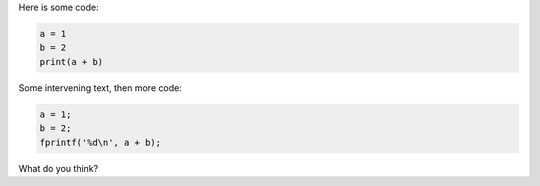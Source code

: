 Here is some code:

.. code:: python

    a = 1
    b = 2
    print(a + b)

Some intervening text, then more code:

.. code:: c

    a = 1;
    b = 2;
    fprintf('%d\n', a + b);

What do you think?
